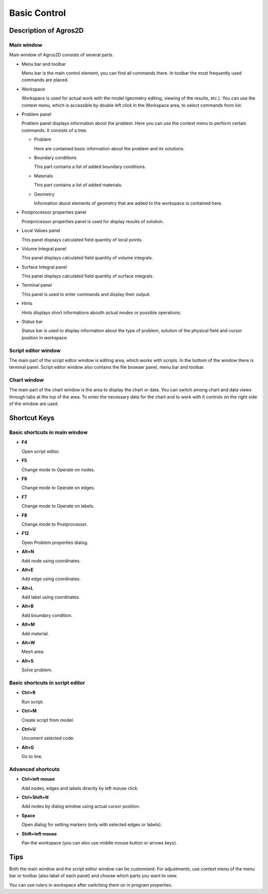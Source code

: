 Basic Control
=============

Description of Agros2D
----------------------

Main window
^^^^^^^^^^^

Main window of Agros2D consists of several parts.

* Menu bar and toolbar

  Menu bar is the main control element, you can find all commands there. In toolbar the most frequently used commands are placed.

* Workspace

  Workspace is used for actual work with the model (geometry editing, viewing of the results, etc.). You can use the context menu, which is accessible by double left click in the Workspace area, to select commands from list.

* Problem panel

  Problem panel displays information about the problem. Here you can use the context menu to perform certain commands. It consists of a tree.

  - Problem

    Here are contained basic information about the problem and its solutions.

  - Boundary conditions

    This part contains a list of added boundary conditions.

  - Materials

    This part contains a list of added materials.

  - Geometry

    Information about elements of geometry that are added to the workspace is contained here.

* Postprocessor properties panel

  Postprocessor properties panel is used for display results of solution.

* Local Values panel

  This panel displays calculated field quantity of local points.

* Volume Integral panel

  This panel displays calculated field quantity of volume integrals.

* Surface Integral panel

  This panel displays calculated field quantity of surface integrals.

* Terminal panel

  This panel is used to enter commands and display their output.

* Hints

  Hints displays short informations abouth actual modes or possible operations.

* Status bar

  Status bar is used to display information about the type of problem, solution of the physical field and cursor position in workspace.

.. image:: ./main_window.png
   :align: center
   :scale: 50%
   :alt: Main window

Script editor window
^^^^^^^^^^^^^^^^^^^^

The main part of the script editor window is editing area, which works with scripts. In the bottom of the window there is terminal panel. Script editor window also contains the file browser panel, menu bar and toolbar.

.. image:: ./script_editor.png
   :align: center
   :scale: 50%
   :alt: Script editor window

Chart window
^^^^^^^^^^^^

The main part of the chart window is the area to display the chart or data. You can switch among chart and data views through tabs at the top of the area. To enter the necessary data for the chart and to work with it controls on the right side of the window are used.

.. image:: ./chart.png
   :align: center
   :scale: 50%
   :alt: Chart window

Shortcut Keys
-------------

Basic shortcuts in main window
^^^^^^^^^^^^^^^^^^^^^^^^^^^^^^

* **F4**

  Open script editor.

* **F5**

  Change mode to Operate on nodes.

* **F6**

  Change mode to Operate on edges.

* **F7**

  Change mode to Operate on labels.

* **F8**

  Change mode to Postprocessor.

* **F12**

  Open Problem properties dialog.

* **Alt+N**

  Add node using coordinates.

* **Alt+E**

  Add edge using coordinates.

* **Alt+L**

  Add label using coordinates.

* **Alt+B**

  Add boundary condition.

* **Alt+M**

  Add material.

* **Alt+W**

  Mesh area.

* **Alt+S**

  Solve problem.

Basic shortcuts in script editor
^^^^^^^^^^^^^^^^^^^^^^^^^^^^^^^^

* **Ctrl+R**

  Run script.

* **Ctrl+M**

  Create script from model.

* **Ctrl+U**

  Uncoment selected code.

* **Alt+G**

  Go to line.

Advanced shortcuts
^^^^^^^^^^^^^^^^^^

* **Ctrl+left mouse**

  Add nodes, edges and labels directly by left mouse click.

* **Ctrl+Shift+N**

  Add nodes by dialog window using actual cursor position.

* **Space**

  Open dialog for setting markers (only with selected edges or labels).

* **Shift+left mouse**

  Pan the workspace (you can also use middle mouse button or arrows keys).

Tips
----

Both the main window and the script editor window can be customized. For adjustments, use context menu of the menu bar or toolbar (also label of each panel) and choose which parts you want to view.

You can use rulers in workspace after switching them on in program properties.
